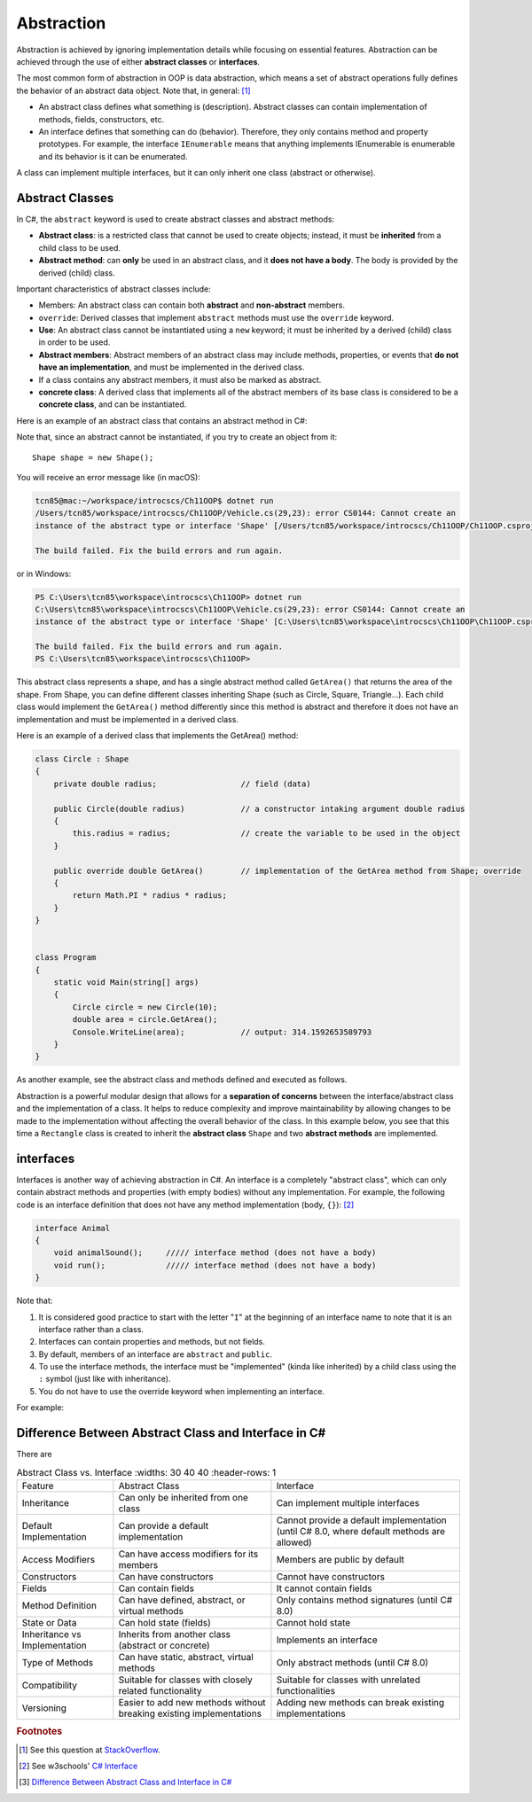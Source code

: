Abstraction
=================

Abstraction is achieved by ignoring implementation details while focusing on 
essential features. Abstraction can be achieved through the use of either 
**abstract classes** or **interfaces**. 

The most common form of abstraction in OOP is data abstraction, which means a set of 
abstract operations fully defines the behavior of an abstract data object. 
Note that, in general: [#abstract-class_vs_interface]_  

- An abstract class defines what something is (description). Abstract classes can 
  contain implementation of methods, fields, constructors, etc.
- An interface defines that something can do (behavior). Therefore, they only contains 
  method and property prototypes. For example, the interface ``IEnumerable`` 
  means that anything implements IEnumerable is enumerable and its behavior is it 
  can be enumerated.

A class can implement multiple interfaces, but it can only inherit one class 
(abstract or otherwise). 


Abstract Classes
------------------

In C#, the ``abstract`` keyword is used to create abstract classes and abstract methods:

- **Abstract class**: is a restricted class that cannot be used to create objects; instead, 
  it must be **inherited** from a child class to be used.
- **Abstract method**: can **only** be used in an abstract class, and it **does not have a 
  body**. The body is provided by the derived (child) class.

Important characteristics of abstract classes include: 

- Members: An abstract class can contain both **abstract** and **non-abstract** members.
- ``override``: Derived classes that implement ``abstract`` methods must use the 
  ``override`` keyword.
- **Use**: An abstract class cannot be instantiated using a ``new`` keyword; it must be inherited by a 
  derived (child) class in order to be used. 
- **Abstract members**: Abstract members of an abstract class may include methods, properties, or events that 
  **do not have an implementation**, and must be implemented in the derived class.
- If a class contains any abstract members, it must also be marked as abstract.
- **concrete class**: A derived class that implements all of the abstract members of its base class is considered to be a 
  **concrete class**, and can be instantiated.

Here is an example of an abstract class that contains an abstract method in C#:

.. code-block:: 
    :linenos:
    :emphasize-lines: 1, 3

    abstract class Shape
    {
        public abstract double GetArea();
    }

Note that, since an abstract cannot be instantiated, if you try to create an object 
from it::
    
    Shape shape = new Shape();
    
You will receive an error message like (in macOS):

.. code-block:: bash

    tcn85@mac:~/workspace/introcscs/Ch11OOP$ dotnet run
    /Users/tcn85/workspace/introcscs/Ch11OOP/Vehicle.cs(29,23): error CS0144: Cannot create an 
    instance of the abstract type or interface 'Shape' [/Users/tcn85/workspace/introcscs/Ch11OOP/Ch11OOP.csproj]

    The build failed. Fix the build errors and run again.

or in Windows:

.. code-block:: powershell

    PS C:\Users\tcn85\workspace\introcscs\Ch11OOP> dotnet run
    C:\Users\tcn85\workspace\introcscs\Ch11OOP\Vehicle.cs(29,23): error CS0144: Cannot create an 
    instance of the abstract type or interface 'Shape' [C:\Users\tcn85\workspace\introcscs\Ch11OOP\Ch11OOP.csproj]

    The build failed. Fix the build errors and run again.
    PS C:\Users\tcn85\workspace\introcscs\Ch11OOP> 

This abstract class represents a shape, and has a single abstract method called ``GetArea()`` that 
returns the area of the shape. From Shape, you can define different classes inheriting Shape (such as Circle, 
Square, Triangle...). Each child class would implement the ``GetArea()`` method differently since this method is 
abstract and therefore it does not have an implementation and must be implemented in a derived class.

Here is an example of a derived class that implements the GetArea() method:

.. code-block:: csharp

    class Circle : Shape
    {
        private double radius;                  // field (data)

        public Circle(double radius)            // a constructor intaking argument double radius
        {
            this.radius = radius;               // create the variable to be used in the object
        }

        public override double GetArea()        // implementation of the GetArea method from Shape; override
        {
            return Math.PI * radius * radius;
        }
    }

 
    class Program
    {
        static void Main(string[] args)
        {
            Circle circle = new Circle(10);
            double area = circle.GetArea();
            Console.WriteLine(area);            // output: 314.1592653589793      
        }
    }


As another example, see the abstract class and methods defined and executed as follows.

.. code-block:: csharp
    :linenos: 
    :emphasize-lines: 1, 3, 5, 12, 14-17, 25

    abstract class Animal                       // Abstract class
    {
        public abstract void animalSound();     // Abstract method (does not have a body)
        
        public void sleep()                     // Regular method
        {
            Console.WriteLine("Zzz");
        }
    }

    
    class Pig : Animal                          // Derived class (inherit from Animal)
    {
        public override void animalSound()      // method implementation body of animalSound(); override 
        {
            Console.WriteLine("The pig says: wee wee");
        }
    }


    class Program
    {
        static void Main(string[] args)
        {
            Pig myPig = new Pig();              // Create a Pig object
            myPig.animalSound();                // Call the implemented abstract method: 
                                                // output The pig says: wee wee
            myPig.sleep();                      // Call the regular method (in base class)
        }                                       // output: Zzz
        
    }


Abstraction is a powerful modular design that allows for a **separation of concerns** 
between the interface/abstract class and the implementation of a class. It helps to 
reduce complexity and improve maintainability by allowing changes to be made to the 
implementation without affecting the overall behavior of the class. In this example 
below, you see that this time a ``Rectangle`` class is created to inherit the 
**abstract class** ``Shape`` and two **abstract methods** are implemented. 

.. code-block:: csharp
    :linenos:

    abstract class Shape
    {
        public abstract double GetArea();
        public abstract double GetPerimeter();
    }

    class Rectangle : Shape
    {
        private double width;
        private double height;

        public Rectangle(double width, double height)
        {
            this.width = width;
            this.height = height;
        }

        public override double GetArea()
        {
            return width * height;
        }

        public override double GetPerimeter()
        {
            return 2 * (width + height);
        }
    }


interfaces
-------------

Interfaces is another way of achieving abstraction in C#. An interface is a completely 
"abstract class", which can only contain abstract methods and properties 
(with empty bodies) without any implementation. For example, the following code is 
an interface definition that does not have any method implementation (body, ``{}``): [#interfaces-w3school]_ 

.. code-block:: csharp

    interface Animal 
    {
        void animalSound();     ///// interface method (does not have a body)
        void run();             ///// interface method (does not have a body)
    }

Note that: 

#. It is considered good practice to start with the letter "``I``" at the beginning of an 
   interface name to note that it is an interface rather than a class.
#. Interfaces can contain properties and methods, but not fields.
#. By default, members of an interface are ``abstract`` and ``public``.
#. To use the interface methods, the interface must be "implemented" 
   (kinda like inherited) by a child class using the ``:`` symbol (just like with 
   inheritance).  
#. You do not have to use the override keyword when implementing an interface.

For example:

.. code-block:: csharp
    :linenos:
    :emphasize-lines: 1, 3, 7, 20

    interface IAnimal 
    {
      void animalSound();       // interface method (does not have a body)
    }
    
    
    class Pig : IAnimal         // Pig "implements" the IAnimal interface
    {
      public void animalSound() 
      {                         // The body of animalSound() is provided here
        Console.WriteLine("The pig says: wee wee");
      }
    }
    
    class Program 
    {
      static void Main(string[] args) 
      {
        Pig myPig = new Pig();  // Create a Pig object
        myPig.animalSound();    // use the implemented abstract method
      }
    }



Difference Between Abstract Class and Interface in C# 
-------------------------------------------------------

There are 

.. list-table:: Abstract Class vs. Interface
    :widths: 30 40 40
    :header-rows: 1

  * - Feature
    - Abstract Class
    - Interface

  * - Inheritance
    - Can only be inherited from one class 
    - Can implement multiple interfaces

  * - Default Implementation 
    - Can provide a default implementation
    - Cannot provide a default implementation (until C# 8.0, where default methods are allowed)

  * - Access Modifiers
    - Can have access modifiers for its members
    - Members are public by default

  * - Constructors
    - Can have constructors
    - Cannot have constructors

  * - Fields
    - Can contain fields
    - It cannot contain fields

  * - Method Definition
    - Can have defined, abstract, or virtual methods
    - Only contains method signatures (until C# 8.0)

  * - State or Data
    - Can hold state (fields)
    - Cannot hold state

  * - Inheritance vs Implementation
    - Inherits from another class (abstract or concrete)
    - Implements an interface

  * - Type of Methods
    - Can have static, abstract, virtual methods
    - Only abstract methods (until C# 8.0)

  * - Compatibility
    - Suitable for classes with closely related functionality
    - Suitable for classes with unrelated functionalities

  * - Versioning
    - Easier to add new methods without breaking existing implementations
    - Adding new methods can break existing implementations


.. rubric:: Footnotes

.. [#abstract-class_vs_interface] See this question at `StackOverflow <https://stackoverflow.com/questions/15178219/whats-the-difference-between-an-abstract-class-and-an-interface>`_. 
.. [#interfaces-w3school] See w3schools' `C# Interface <https://www.w3schools.com/cs/cs_interface.php>`_
.. [#abstract-class_vs_interface_table] `Difference Between Abstract Class and Interface in C# <https://www.shiksha.com/online-courses/articles/difference-between-abstract-class-and-interface-in-c-blogId-151941#:~:text=An%20abstract%20class%20can%20have,and%20it%20cannot%20hold%20state.>`_